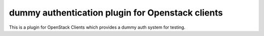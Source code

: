 dummy authentication plugin for Openstack clients
=================================================

This is a plugin for OpenStack Clients which provides a dummy auth system for
testing.

